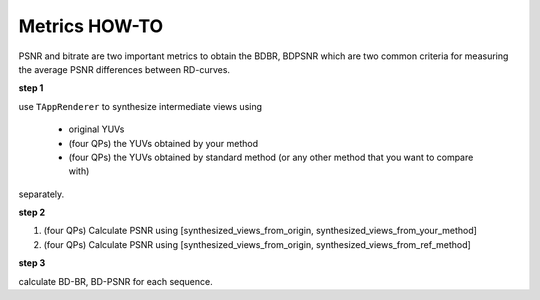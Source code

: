 Metrics HOW-TO
==============

PSNR and bitrate are two important metrics to obtain the BDBR, BDPSNR which
are two common criteria for measuring the average PSNR differences between
RD-curves.

**step 1**

use ``TAppRenderer`` to synthesize intermediate views using

    - original YUVs
    - (four QPs) the YUVs obtained by your method
    - (four QPs) the YUVs obtained by standard method (or any other method that you want to compare with)

separately.

**step 2**

1. (four QPs) Calculate PSNR using [synthesized_views_from_origin, synthesized_views_from_your_method]
2. (four QPs) Calculate PSNR using [synthesized_views_from_origin, synthesized_views_from_ref_method]

**step 3**

calculate BD-BR, BD-PSNR for each sequence.